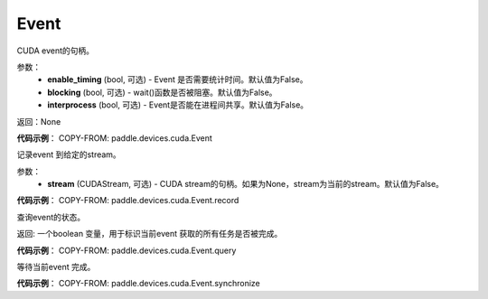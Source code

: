 .. _cn_api_devices_cuda_Event:

Event
-------------------------------

.. py:class:: paddle.devices.cuda.Event(enable_timing=False, blocking=False, interprocess=False)

CUDA event的句柄。

参数：
    - **enable_timing** (bool, 可选) - Event 是否需要统计时间。默认值为False。
    - **blocking** (bool, 可选) - wait()函数是否被阻塞。默认值为False。
    - **interprocess** (bool, 可选) - Event是否能在进程间共享。默认值为False。

返回：None

**代码示例**：
COPY-FROM: paddle.devices.cuda.Event


.. py:method:: record(CUDAStream=None)

记录event 到给定的stream。

参数：
    - **stream** (CUDAStream, 可选) - CUDA stream的句柄。如果为None，stream为当前的stream。默认值为False。

**代码示例**：
COPY-FROM: paddle.devices.cuda.Event.record


.. py:method:: query()

查询event的状态。

返回: 一个boolean 变量，用于标识当前event 获取的所有任务是否被完成。

**代码示例**：
COPY-FROM: paddle.devices.cuda.Event.query


.. py:method:: synchronize()

等待当前event 完成。

**代码示例**：
COPY-FROM: paddle.devices.cuda.Event.synchronize




